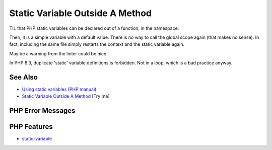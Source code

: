 .. _static-variable-outside-a-method:

Static Variable Outside A Method
--------------------------------

.. meta::
	:description:
		Static Variable Outside A Method: TIL that PHP static variables can be declared out of a function, in the namespace.
	:twitter:card: summary_large_image
	:twitter:site: @exakat
	:twitter:title: Static Variable Outside A Method
	:twitter:description: Static Variable Outside A Method: TIL that PHP static variables can be declared out of a function, in the namespace
	:twitter:creator: @exakat
	:twitter:image:src: https://php-tips.readthedocs.io/en/latest/_images/static_outside_method.png
	:og:image: https://php-tips.readthedocs.io/en/latest/_images/static_outside_method.png
	:og:title: Static Variable Outside A Method
	:og:type: article
	:og:description: TIL that PHP static variables can be declared out of a function, in the namespace
	:og:url: https://php-tips.readthedocs.io/en/latest/tips/static_outside_method.html
	:og:locale: en

.. raw:: html

	<script type="application/ld+json">{"@context":"https:\/\/schema.org","@graph":[{"@type":"WebPage","@id":"https:\/\/php-tips.readthedocs.io\/en\/latest\/tips\/static_outside_method.html","url":"https:\/\/php-tips.readthedocs.io\/en\/latest\/tips\/static_outside_method.html","name":"Static Variable Outside A Method","isPartOf":{"@id":"https:\/\/www.exakat.io\/"},"datePublished":"Wed, 18 Jun 2025 17:17:28 +0000","dateModified":"Wed, 18 Jun 2025 17:17:28 +0000","description":"TIL that PHP static variables can be declared out of a function, in the namespace","inLanguage":"en-US","potentialAction":[{"@type":"ReadAction","target":["https:\/\/php-tips.readthedocs.io\/en\/latest\/tips\/static_outside_method.html"]}]},{"@type":"WebSite","@id":"https:\/\/www.exakat.io\/","url":"https:\/\/www.exakat.io\/","name":"Exakat","description":"Smart PHP static analysis","inLanguage":"en-US"}]}</script>

.. image:: ../images/static_outside_method.png

TIL that PHP static variables can be declared out of a function, in the namespace.



Then, it is a simple variable with a default value. There is no way to call the global scope again (that makes no sense). In fact, including the same file simply restarts the context and the static variable again. 



May be a warning from the linter could be nice.



In PHP 8.3, duplicate 'static' variable definitions is forbidden. Not in a loop, which is a bad practice anyway.

See Also
________

* `Using static variables (PHP manual) <https://www.php.net/manual/en/language.variables.scope.php#language.variables.scope.static>`_
* `Static Variable Outside A Method <https://3v4l.org/2jjV7>`_ [Try me]


PHP Error Messages
__________________



PHP Features
____________

* `static-variable <https://php-dictionary.readthedocs.io/en/latest/dictionary/static-variable.ini.html>`_


